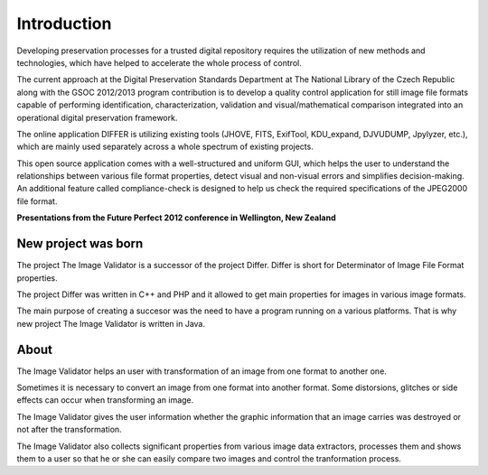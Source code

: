 Introduction
----------------------------------

Developing preservation processes for a trusted digital repository requires the utilization of new methods and technologies, which have helped to accelerate the whole process of control.

The current approach at the Digital Preservation Standards Department at The National Library of the Czech Republic along with the GSOC 2012/2013 program contribution is to develop a quality control application for still image file formats capable of performing identification, characterization, validation and visual/mathematical comparison integrated into an operational digital preservation framework.

The online application DIFFER is utilizing existing tools (JHOVE, FITS, ExifTool, KDU_expand, DJVUDUMP, Jpylyzer, etc.), which are mainly used separately across a whole spectrum of existing projects.

This open source application comes with a well-structured and uniform GUI, which helps the user to understand the relationships between various file format properties, detect visual and non-visual errors and simplifies decision-making. An additional feature called compliance-check is designed to help us check the required specifications of the JPEG2000 file format.

**Presentations from the Future Perfect 2012 conference in Wellington, New Zealand**

.. raw:: html

	 <iframe title="Presentations from the Future Perfect 2012 conference in Wellington, New Zealand" width="640" height="360" src="http://www.youtube.com/embed/2u0MxhOZ5h8?feature=player_detailpage" frameborder="0" allowfullscreen></iframe>

New project was born
....................

The project The Image Validator is a successor of the project Differ.
Differ is short for Determinator of Image File Format properties.

The project Differ was written in C++ and PHP and it allowed to get
main properties for images in various image formats.

The main purpose of creating a succesor was the need to have a program running
on a various platforms. That is why new project The Image Validator is written in Java.


About
..............

The Image Validator helps an user with transformation of an image 
from one format to another one.

Sometimes it is necessary to convert an image from one format into another format. 
Some distorsions, glitches or side effects can occur when transforming an image.

The Image Validator gives the user information whether the graphic information that 
an image carries was destroyed or not after the transformation.

The Image Validator also collects significant properties from various image data extractors,
processes them and shows them to a user so that he or she can easily compare two images and control 
the tranformation process.

